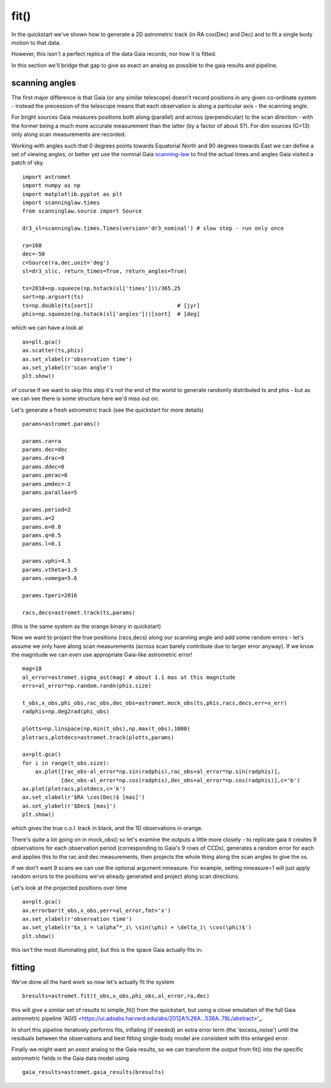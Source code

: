 fit()
==========

In the quickstart we've shown how to generate a 2D astrometric track (in RA cos(Dec) and Dec)
and to fit a single body motion to that data.

However, this issn't a perfect replica of the data Gaia records, nor how it is fitted.

In this section we'll bridge that gap to give as exact an analog as possible to the gaia results and pipeline.

scanning angles
---------------
The first major difference is that Gaia (or any similar telescope) doesn't record positions
in any given co-ordinate system - instead the precession of the telescope means that each observation
is along a particular axis - the scanning angle.

For bright sources Gaia measures positions both along (parallel) and across (perpendicular)
to the scan direction - with the former being a much more accurate measurement than the latter
(by a factor of about 5?). For dim sources (G>13) only along scan measurements are recorded.

Working with angles such that 0 degrees points towards Equatorial North and 90 degrees towards East
we can define a set of viewing angles, or better yet use the nominal Gaia scanning-law_ to find the actual
times and angles Gaia visited a patch of sky.

::

    import astromet
    import numpy as np
    import matplotlib.pyplot as plt
    import scanninglaw.times
    from scanninglaw.source import Source

    dr3_sl=scanninglaw.times.Times(version='dr3_nominal') # slow step - run only once

    ra=160
    dec=-50
    c=Source(ra,dec,unit='deg')
    sl=dr3_sl(c, return_times=True, return_angles=True)

    ts=2010+np.squeeze(np.hstack(sl['times']))/365.25
    sort=np.argsort(ts)
    ts=np.double(ts[sort])                          # [jyr]
    phis=np.squeeze(np.hstack(sl['angles']))[sort]  # [deg]

which we can have a look at
::

    ax=plt.gca()
    ax.scatter(ts,phis)
    ax.set_xlabel(r'observation time')
    ax.set_ylabel(r'scan angle')
    plt.show()

.. image:: plots/scanningLaw.png
  :width: 400
  :alt: example scanning law

of course if we want to skip this step it's not the end of the world to generate randomly
distributed ts and phis - but as we can see there is some structure here we'd miss out on.

Let's generate a fresh astrometric track (see the quickstart for more details)
::
    params=astromet.params()

    params.ra=ra
    params.dec=dec
    params.drac=0
    params.ddec=0
    params.pmrac=8
    params.pmdec=-2
    params.parallax=5

    params.period=2
    params.a=2
    params.e=0.8
    params.q=0.5
    params.l=0.1

    params.vphi=4.5
    params.vtheta=1.5
    params.vomega=5.6

    params.tperi=2016

    racs,decs=astromet.track(ts,params)

(this is the same system as the orange binary in quickstart)

Now we want to project the true positions (racs,decs) along our scanning angle and
add some random errors - let's assume we only have along scan measurements
(across scan barely contribute due to larger error anyway). If we know the magnitude
we can even use appropriate Gaia-like astrometric error!

::

    mag=18
    al_error=astromet.sigma_ast(mag) # about 1.1 mas at this magnitude
    errs=al_error*np.random.randn(phis.size)

    t_obs,x_obs,phi_obs,rac_obs,dec_obs=astromet.mock_obs(ts,phis,racs,decs,err=x_err)
    radphis=np.deg2rad(phi_obs)

    plotts=np.linspace(np.min(t_obs),np.max(t_obs),1000)
    plotracs,plotdecs=astromet.track(plotts,params)

    ax=plt.gca()
    for i in range(t_obs.size):
        ax.plot([rac_obs-al_error*np.sin(radphis),rac_obs+al_error*np.sin(radphis)],
                [dec_obs-al_error*np.cos(radphis),dec_obs+al_error*np.cos(radphis)],c='b')
    ax.plot(plotracs,plotdecs,c='k')
    ax.set_xlabel(r'$RA \cos(Dec)$ [mas]')
    ax.set_ylabel(r'$Dec$ [mas]')
    plt.show()

which gives the true c.o.l. track in black, and the 1D observations in orange.


.. image:: plots/twoBodyScans.png
  :width: 400
  :alt: two body orbit scanned at particular angles

There's quite a lot going on in mock_obs() so let's examine the outputs a little
more closely - to replicate gaia it creates 9 observations for each observation period
(corresponding to Gaia's 9 rows of CCDs), generates a random error for each and applies
this to the rac and dec measurements, then projects the whole thing along the scan angles
to give the xs.

If we don't want 9 scans we can use the optional argument nmeasure. For example,
setting nmeasure=1 will just apply random errors to the positions we've already generated
and project along scan directions.

Let's look at the projected positions over time
::
    ax=plt.gca()
    ax.errorbar(t_obs,x_obs,yerr=al_error,fmt='x')
    ax.set_xlabel(r'observation time')
    ax.set_ylabel(r'$x_i = \alpha^*_i\ \sin(\phi) + \delta_i\ \cos(\phi)$')
    plt.show()

this isn't the most illuminating plot, but this is the space Gaia actually fits in:

.. image:: plots/scanXs.png
  :width: 400
  :alt: projected distance vs time

fitting
-------

We've done all the hard work so now let's actually fit the system
::

    bresults=astromet.fit(t_obs,x_obs,phi_obs,al_error,ra,dec)

this will give a similar set of results to simple_fit() from the quickstart,
but using a close emulation of the full Gaia astrometric pipeline
'AGIS <https://ui.adsabs.harvard.edu/abs/2012A%26A...538A..78L/abstract>'_.

In short this pipeline iteratively performs fits, inflating (if needed) an extra
error term (the 'excess_noise') until the residuals between the observations and best
fitting single-body model are consistent with this enlarged error.

Finally we might want an *exact* analog to the Gaia results, so we can transform
the output from fit() into the specific astrometric fields in the Gaia data model
using
::

    gaia_results=astromet.gaia_results(bresults)

.. _scanning-law: https://github.com/gaiaverse/scanninglaw
